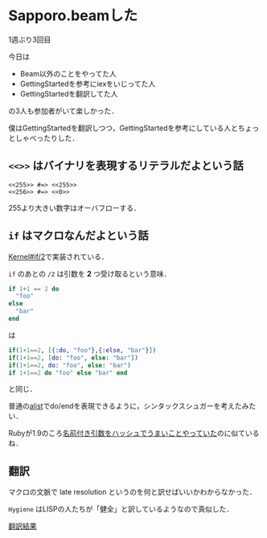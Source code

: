* Sapporo.beamした

1週ぶり3回目

今日は

- Beam以外のことをやってた人
- GettingStartedを参考にiexをいじってた人
- GettingStartedを翻訳してた人

の3人も参加者がいて楽しかった．

僕はGettingStartedを翻訳しつつ，GettingStartedを参考にしている人とちょっとしゃべったりした．

** =<<>>= はバイナリを表現するリテラルだよという話

#+begin_src
<<255>> #=> <<255>>
<<256>> #=> <<0>>
#+end_src

255より大きい数字はオーバフローする．

** =if= はマクロなんだよという話

[[http://elixir-lang.org/docs/master/Kernel.html#if/2][Kernel#if/2]]で実装されている．

=if= のあとの =/2= は引数を *2* つ受け取るという意味．

#+begin_src elixir
if 1+1 == 2 do
  "foo"
else
  "bar"
end
#+end_src

は

#+begin_src elixir
if(1+1==2, [{:do, "foo"},{:else, "bar"}])
if(1+1==2, [do: "foo", else: "bar"])
if(1+1==2, do: "foo", else: "bar")
if 1+1==2 do "foo" else "bar" end
#+end_src

と同じ．

普通の[[http://www.gnu.org/software/emacs/manual/html_node/elisp/Association-Lists.html][alist]]でdo/endを表現できるように，シンタックスシュガーを考えたみたい．

Rubyが1.9のころ[[http://magazine.rubyist.net/?0041-200Special-kwarg][名前付き引数をハッシュでうまいことやっていた]]のに似ているね．

** 翻訳

マクロの文脈で late resolution というのを何と訳せばいいかわからなかった．

=Hygiene= はLISPの人たちが「健全」と訳しているようなので真似した．

[[https://github.com/niku/elixir-lang.github.com/blob/translate-into-japanese/getting_started/5.markdown][翻訳結果]]
